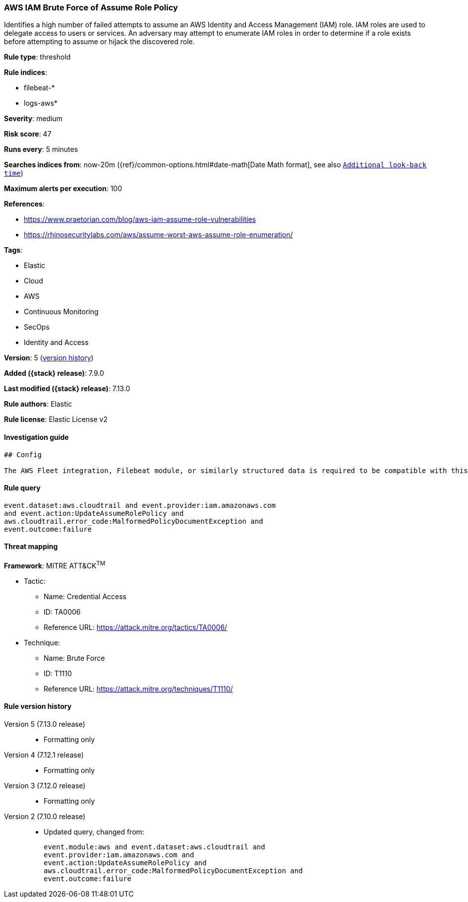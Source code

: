 [[aws-iam-brute-force-of-assume-role-policy]]
=== AWS IAM Brute Force of Assume Role Policy

Identifies a high number of failed attempts to assume an AWS Identity and Access Management (IAM) role. IAM roles are used to delegate access to users or services. An adversary may attempt to enumerate IAM roles in order to determine if a role exists before attempting to assume or hijack the discovered role.

*Rule type*: threshold

*Rule indices*:

* filebeat-*
* logs-aws*

*Severity*: medium

*Risk score*: 47

*Runs every*: 5 minutes

*Searches indices from*: now-20m ({ref}/common-options.html#date-math[Date Math format], see also <<rule-schedule, `Additional look-back time`>>)

*Maximum alerts per execution*: 100

*References*:

* https://www.praetorian.com/blog/aws-iam-assume-role-vulnerabilities
* https://rhinosecuritylabs.com/aws/assume-worst-aws-assume-role-enumeration/

*Tags*:

* Elastic
* Cloud
* AWS
* Continuous Monitoring
* SecOps
* Identity and Access

*Version*: 5 (<<aws-iam-brute-force-of-assume-role-policy-history, version history>>)

*Added ({stack} release)*: 7.9.0

*Last modified ({stack} release)*: 7.13.0

*Rule authors*: Elastic

*Rule license*: Elastic License v2

==== Investigation guide


[source,markdown]
----------------------------------
## Config

The AWS Fleet integration, Filebeat module, or similarly structured data is required to be compatible with this rule.
----------------------------------


==== Rule query


[source,js]
----------------------------------
event.dataset:aws.cloudtrail and event.provider:iam.amazonaws.com
and event.action:UpdateAssumeRolePolicy and
aws.cloudtrail.error_code:MalformedPolicyDocumentException and
event.outcome:failure
----------------------------------

==== Threat mapping

*Framework*: MITRE ATT&CK^TM^

* Tactic:
** Name: Credential Access
** ID: TA0006
** Reference URL: https://attack.mitre.org/tactics/TA0006/
* Technique:
** Name: Brute Force
** ID: T1110
** Reference URL: https://attack.mitre.org/techniques/T1110/

[[aws-iam-brute-force-of-assume-role-policy-history]]
==== Rule version history

Version 5 (7.13.0 release)::
* Formatting only

Version 4 (7.12.1 release)::
* Formatting only

Version 3 (7.12.0 release)::
* Formatting only

Version 2 (7.10.0 release)::
* Updated query, changed from:
+
[source, js]
----------------------------------
event.module:aws and event.dataset:aws.cloudtrail and
event.provider:iam.amazonaws.com and
event.action:UpdateAssumeRolePolicy and
aws.cloudtrail.error_code:MalformedPolicyDocumentException and
event.outcome:failure
----------------------------------

